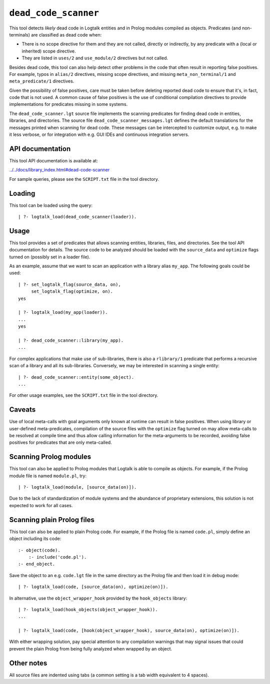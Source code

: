 ``dead_code_scanner``
=====================

This tool detects *likely* dead code in Logtalk entities and in Prolog
modules compiled as objects. Predicates (and non-terminals) are
classified as dead code when:

-  There is no scope directive for them and they are not called,
   directly or indirectly, by any predicate with a (local or inherited)
   scope directive.
-  They are listed in ``uses/2`` and ``use_module/2`` directives but not
   called.

Besides dead code, this tool can also help detect other problems in the
code that often result in reporting false positives. For example, typos
in ``alias/2`` directives, missing scope directives, and missing
``meta_non_terminal/1`` and ``meta_predicate/1`` directives.

Given the possibility of false positives, care must be taken before
deleting reported dead code to ensure that it's, in fact, code that is
not used. A common cause of false positives is the use of conditional
compilation directives to provide implementations for predicates missing
in some systems.

The ``dead_code_scanner.lgt`` source file implements the scanning
predicates for finding dead code in entities, libraries, and
directories. The source file ``dead_code_scanner_messages.lgt`` defines
the default translations for the messages printed when scanning for dead
code. These messages can be intercepted to customize output, e.g. to
make it less verbose, or for integration with e.g. GUI IDEs and
continuous integration servers.

API documentation
-----------------

This tool API documentation is available at:

`../../docs/library_index.html#dead-code-scanner <../../docs/library_index.html#dead-code-scanner>`__

For sample queries, please see the ``SCRIPT.txt`` file in the tool
directory.

Loading
-------

This tool can be loaded using the query:

::

   | ?- logtalk_load(dead_code_scanner(loader)).

Usage
-----

This tool provides a set of predicates that allows scanning entities,
libraries, files, and directories. See the tool API documentation for
details. The source code to be analyzed should be loaded with the
``source_data`` and ``optimize`` flags turned on (possibly set in a
loader file).

As an example, assume that we want to scan an application with a library
alias ``my_app``. The following goals could be used:

::

   | ?- set_logtalk_flag(source_data, on),
        set_logtalk_flag(optimize, on).
   yes

   | ?- logtalk_load(my_app(loader)).
   ...
   yes

   | ?- dead_code_scanner::library(my_app).
   ...

For complex applications that make use of sub-libraries, there is also a
``rlibrary/1`` predicate that performs a recursive scan of a library and
all its sub-libraries. Conversely, we may be interested in scanning a
single entity:

::

   | ?- dead_code_scanner::entity(some_object).
   ...

For other usage examples, see the ``SCRIPT.txt`` file in the tool
directory.

Caveats
-------

Use of local meta-calls with goal arguments only known at runtime can
result in false positives. When using library or user-defined
meta-predicates, compilation of the source files with the ``optimize``
flag turned on may allow meta-calls to be resolved at compile time and
thus allow calling information for the meta-arguments to be recorded,
avoiding false positives for predicates that are only meta-called.

Scanning Prolog modules
-----------------------

This tool can also be applied to Prolog modules that Logtalk is able to
compile as objects. For example, if the Prolog module file is named
``module.pl``, try:

::

   | ?- logtalk_load(module, [source_data(on)]).

Due to the lack of standardization of module systems and the abundance
of proprietary extensions, this solution is not expected to work for all
cases.

Scanning plain Prolog files
---------------------------

This tool can also be applied to plain Prolog code. For example, if the
Prolog file is named ``code.pl``, simply define an object including its
code:

::

   :- object(code).
       :- include('code.pl').
   :- end_object.

Save the object to an e.g. ``code.lgt`` file in the same directory as
the Prolog file and then load it in debug mode:

::

   | ?- logtalk_load(code, [source_data(on), optimize(on)]).

In alternative, use the ``object_wrapper_hook`` provided by the
``hook_objects`` library:

::

   | ?- logtalk_load(hook_objects(object_wrapper_hook)).
   ...

   | ?- logtalk_load(code, [hook(object_wrapper_hook), source_data(on), optimize(on)]).

With either wrapping solution, pay special attention to any compilation
warnings that may signal issues that could prevent the plain Prolog from
being fully analyzed when wrapped by an object.

Other notes
-----------

All source files are indented using tabs (a common setting is a tab
width equivalent to 4 spaces).
